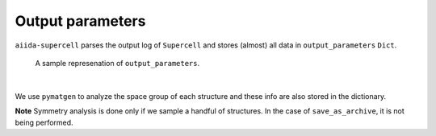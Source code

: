 =====================================
Output parameters
=====================================

``aiida-supercell`` parses the output log of ``Supercell`` and stores (almost) all data in ``output_parameters``
``Dict``. 

.. figure:: /images/output_parameters.png
    :height: 20cm

    A sample represenation of ``output_parameters``.

|

We use ``pymatgen`` to analyze the space group of each structure and these info are also stored in the dictionary.

**Note** Symmetry analysis is done only if we sample a handful of structures. In the case of ``save_as_archive``, it is
not being performed. 


